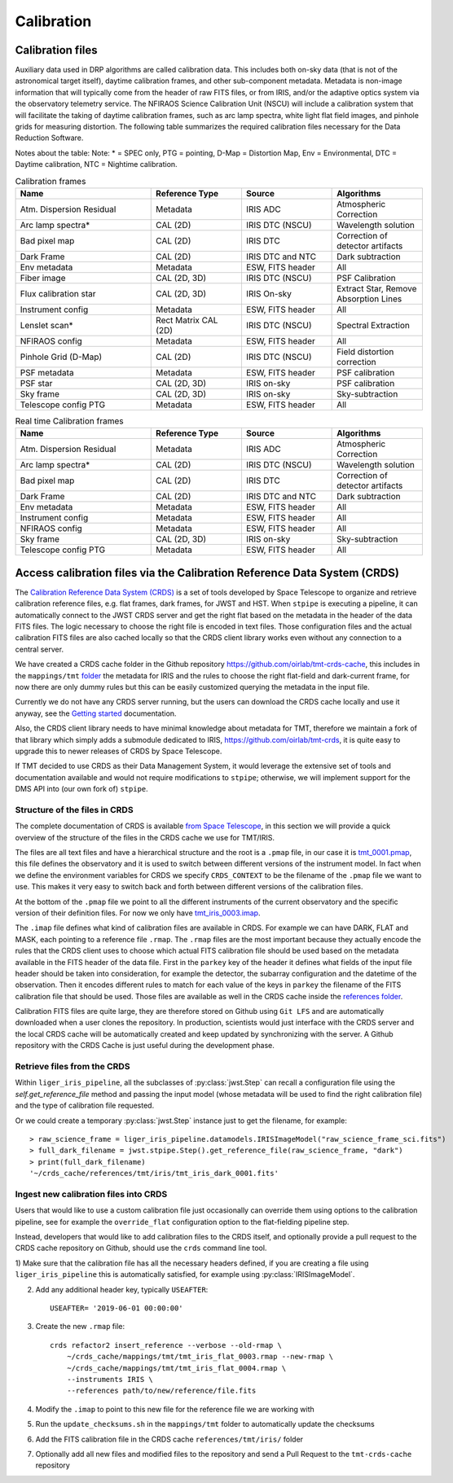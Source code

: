***************************
Calibration
***************************

Calibration files
=================

Auxiliary data used in DRP algorithms are called calibration data. This includes both on-sky data (that is not of the astronomical target itself), daytime calibration frames, and other sub-component metadata. Metadata is non-image information that will typically come from the header of raw FITS files, or from IRIS, and/or the adaptive optics system via the observatory telemetry service. The NFIRAOS Science Calibration Unit (NSCU) will include a calibration system that will facilitate the taking of
daytime calibration frames, such as arc lamp spectra, white light flat field images, and pinhole grids for measuring distortion. 
The following table summarizes the required calibration files necessary for the Data Reduction Software.

Notes about the table: Note: * = SPEC only, PTG = pointing, D-Map = Distortion Map, Env = Environmental, DTC = Daytime calibration, NTC = Nightime calibration.

.. csv-table:: Calibration frames
   :header: "Name", "Reference Type", "Source", "Algorithms"
   :widths: 30,20,20,20

   "Atm. Dispersion Residual","Metadata",    "IRIS ADC",              "Atmospheric Correction"
   "Arc lamp spectra*",       "CAL (2D)",    "IRIS DTC (NSCU)",       "Wavelength solution "
   "Bad pixel map",           "CAL (2D)",    "IRIS DTC",              "Correction of detector artifacts"
   "Dark Frame",              "CAL (2D)",    "IRIS DTC and NTC",      "Dark subtraction "
   "Env metadata",            "Metadata",    "ESW, FITS header",      "All"
   "Fiber image",              "CAL (2D, 3D)","IRIS DTC (NSCU)",       "PSF Calibration"
   "Flux calibration star",   "CAL (2D, 3D)","IRIS On-sky",           "Extract Star, Remove Absorption Lines"
   "Instrument config",       "Metadata",    "ESW, FITS header",      "All"
   "Lenslet scan*",           "Rect Matrix CAL (2D)", "IRIS DTC (NSCU)","Spectral Extraction"
   "NFIRAOS config",          "Metadata",    "ESW, FITS header",      "All"
   "Pinhole Grid (D-Map)",    "CAL (2D)",    "IRIS DTC (NSCU)",       "Field distortion correction"
   "PSF metadata",            "Metadata ",   "ESW, FITS header",      "PSF calibration"
   "PSF star",                "CAL (2D, 3D)","IRIS on-sky ",          "PSF calibration"
   "Sky frame",               "CAL (2D, 3D)","IRIS on-sky",           "Sky-subtraction"
   "Telescope config PTG",    "Metadata ",   "ESW, FITS header",      "All "

.. csv-table:: Real time Calibration frames
   :header: "Name", "Reference Type", "Source", "Algorithms"
   :widths: 30,20,20,20

   "Atm. Dispersion Residual","Metadata",    "IRIS ADC",              "Atmospheric Correction"
   "Arc lamp spectra*",       "CAL (2D)",    "IRIS DTC (NSCU)",       "Wavelength solution "
   "Bad pixel map",           "CAL (2D)",    "IRIS DTC",              "Correction of detector artifacts"
   "Dark Frame",              "CAL (2D)",    "IRIS DTC and NTC",      "Dark subtraction "
   "Env metadata",            "Metadata",    "ESW, FITS header",      "All"
   "Instrument config",       "Metadata",    "ESW, FITS header",      "All"
   "NFIRAOS config",          "Metadata",    "ESW, FITS header",      "All"
   "Sky frame",               "CAL (2D, 3D)","IRIS on-sky",           "Sky-subtraction"
   "Telescope config PTG",    "Metadata ",   "ESW, FITS header",      "All "


Access calibration files via the Calibration Reference Data System (CRDS)
=========================================================================

The `Calibration Reference Data System
(CRDS) <https://hst-crds.stsci.edu/static/users_guide/overview.html>`_
is a set of tools developed by Space Telescope to organize and retrieve
calibration reference files, e.g. flat frames, dark frames, for JWST and
HST. When ``stpipe`` is executing a pipeline, it can automatically
connect to the JWST CRDS server and get the right flat based on the
metadata in the header of the data FITS files. The logic necessary to
choose the right file is encoded in text files. Those configuration
files and the actual calibration FITS files are also cached locally so
that the CRDS client library works even without any connection to a
central server.

We have created a CRDS cache folder in the Github repository
https://github.com/oirlab/tmt-crds-cache,
this includes in the ``mappings/tmt``
`folder <https://github.com/oirlab/tmt-crds-cache/tree/master/mappings/tmt>`_
the metadata for IRIS and the rules to choose the right flat-field and dark-current
frame, for now there are only dummy rules but this can be easily
customized querying the metadata in the input file.

Currently we do not have any CRDS server running, but the users can
download the CRDS cache locally and use it anyway, see the `Getting
started <getting-started>`_ documentation.

Also, the CRDS client library needs to have minimal knowledge about
metadata for TMT, therefore we maintain a fork of that library which
simply adds a submodule dedicated to IRIS, https://github.com/oirlab/tmt-crds, it is quite
easy to upgrade this to newer releases of CRDS by Space Telescope.

If TMT decided to use CRDS as their Data Management System, it would
leverage the extensive set of tools and documentation available and
would not require modifications to ``stpipe``; otherwise, we will
implement support for the DMS API into (our own fork of) ``stpipe``.

Structure of the files in CRDS
-------------------------------

The complete documentation of CRDS is available `from Space Telescope <https://jwst-crds.stsci.edu/static/users_guide/index.html>`_,
in this section we will provide a quick overview of the structure of the files in the CRDS cache we use for TMT/IRIS.

The files are all text files and have a hierarchical structure and the root is a ``.pmap`` file,
in our case it is `tmt_0001.pmap <https://github.com/oirlab/tmt-crds-cache/blob/master/mappings/tmt/tmt_0001.pmap>`_,
this file defines the observatory and it is used to switch between different versions of the instrument model.
In fact when we define the environment variables for CRDS we specify ``CRDS_CONTEXT`` to be the filename of
the ``.pmap`` file we want to use. This makes it very
easy to switch back and forth between different versions of the calibration files.

At the bottom of the ``.pmap`` file we point to all the different instruments of the current observatory and
the specific version of their definition files. For now we only have `tmt_iris_0003.imap <https://github.com/oirlab/tmt-crds-cache/blob/master/mappings/tmt/tmt_iris_0003.imap>`_.

The ``.imap`` file defines what kind of calibration files are available in CRDS. For example we can
have DARK, FLAT and MASK, each pointing to a reference file ``.rmap``.
The ``.rmap`` files are the most important because they actually encode the rules that the CRDS client uses
to choose which actual FITS calibration file should be used based on the metadata available in the
FITS header of the data file.
First in the ``parkey`` key of the header it defines what fields of the input file header should be taken
into consideration, for example the detector,  the subarray configuration and the datetime of the observation.
Then it encodes different rules to match for each value of the keys in ``parkey`` the filename of the
FITS calibration file that should be used. Those files are available as well in the CRDS cache inside
the `references folder <https://github.com/oirlab/tmt-crds-cache/tree/master/references/tmt/iris>`_.

Calibration FITS files are quite large, they are therefore stored on Github using ``Git LFS`` and are
automatically downloaded when a user clones the repository.
In production, scientists would just interface with the CRDS server and the local CRDS cache will be
automatically created and keep updated by synchronizing with the server. A Github repository with
the CRDS Cache is just useful during the development phase.

Retrieve files from the CRDS
----------------------------

Within ``liger_iris_pipeline``, all the subclasses of :py:class:`jwst.Step` can recall a configuration file using the
`self.get_reference_file` method and passing the input model (whose metadata will be used to find the right calibration file)
and the type of calibration file requested.

Or we could create a temporary :py:class:`jwst.Step` instance just to get the filename, for example::

    > raw_science_frame = liger_iris_pipeline.datamodels.IRISImageModel("raw_science_frame_sci.fits")
    > full_dark_filename = jwst.stpipe.Step().get_reference_file(raw_science_frame, "dark")
    > print(full_dark_filename)
    '~/crds_cache/references/tmt/iris/tmt_iris_dark_0001.fits'

Ingest new calibration files into CRDS
--------------------------------------

Users that would like to use a custom calibration file just occasionally can override them using options
to the calibration pipeline, see for example the ``override_flat`` configuration option to the flat-fielding
pipeline step.

Instead, developers that would like to add calibration files to the CRDS itself, and optionally provide a
pull request to the CRDS cache repository on Github, should use the ``crds`` command line tool.

1) Make sure that the calibration file has all the necessary headers defined,
if you are creating a file using ``liger_iris_pipeline`` this is automatically satisfied, for example using
:py:class:`IRISImageModel`.

2) Add any additional header key, typically ``USEAFTER``::

    USEAFTER= '2019-06-01 00:00:00'

3) Create the new ``.rmap`` file::

    crds refactor2 insert_reference --verbose --old-rmap \
        ~/crds_cache/mappings/tmt/tmt_iris_flat_0003.rmap --new-rmap \
        ~/crds_cache/mappings/tmt/tmt_iris_flat_0004.rmap \
        --instruments IRIS \
        --references path/to/new/reference/file.fits

4) Modify the ``.imap`` to point to this new file for the reference file we are working with

5) Run the ``update_checksums.sh`` in the ``mappings/tmt`` folder to automatically update the checksums

6) Add the FITS calibration file in the CRDS cache ``references/tmt/iris/`` folder

7) Optionally add all new files and modified files to the repository and send a Pull Request to the ``tmt-crds-cache`` repository
